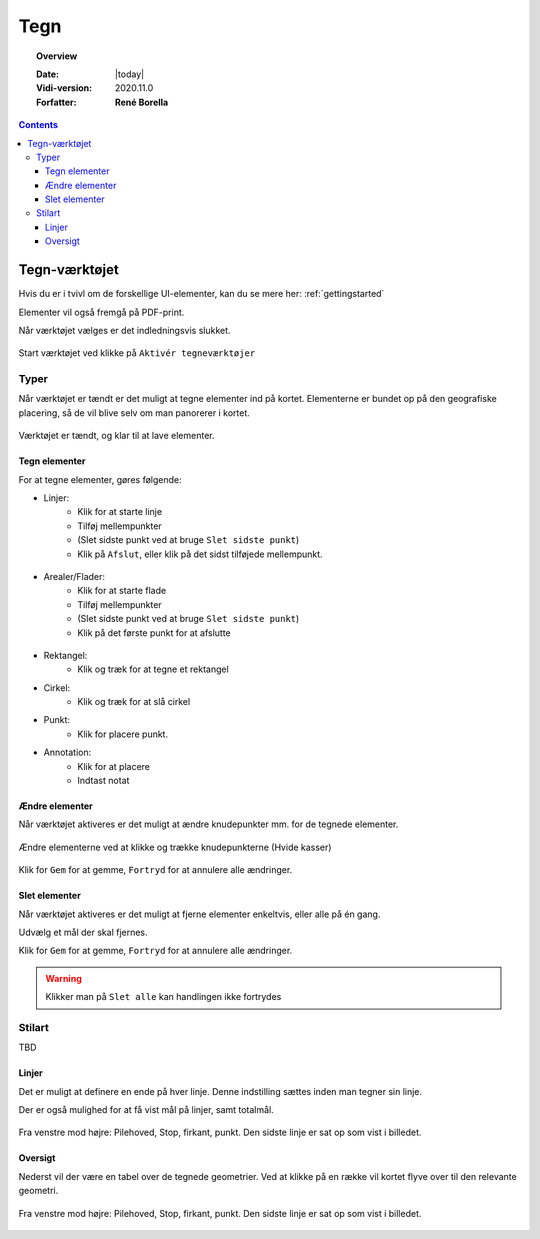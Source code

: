 .. _draw:

#################################################################
Tegn
#################################################################

.. topic:: Overview

    :Date: |today|
    :Vidi-version: 2020.11.0
    :Forfatter: **René Borella**

.. contents:: 
    :depth: 3


*****************************************************************
Tegn-værktøjet
***************************************************************** 

Hvis du er i tvivl om de forskellige UI-elementer, kan du se mere her: :ref:`gettingstarted`

Elementer vil også fremgå på PDF-print.

Når værktøjet vælges er det indledningsvis slukket.

.. figure:: ../../../_media/draw-off.png
    :width: 400px
    :align: center
    :name: draw-off
    :figclass: align-center

    Start værktøjet ved klikke på ``Aktivér tegneværktøjer``

Typer
=================================================================

Når værktøjet er tændt er det muligt at tegne elementer ind på kortet. Elementerne er bundet op på den geografiske placering, så de vil blive selv om man panorerer i kortet.

.. figure:: ../../../_media/draw-on.png
    :width: 400px
    :align: center
    :name: draw-on
    :figclass: align-center

    Værktøjet er tændt, og klar til at lave elementer.

Tegn elementer
-----------------------------------------------------------------

For at tegne elementer, gøres følgende:

* Linjer: 
    * Klik for at starte linje
    * Tilføj mellempunkter
    * (Slet sidste punkt ved at bruge ``Slet sidste punkt``)
    * Klik på ``Afslut``, eller klik på det sidst tilføjede mellempunkt.

.. figure:: ../../../_media/draw-create-line.png
    :width: 400px
    :align: center
    :name: draw-create-line
    :figclass: align-center


* Arealer/Flader:
    * Klik for at starte flade
    * Tilføj mellempunkter
    * (Slet sidste punkt ved at bruge ``Slet sidste punkt``)
    * Klik på det første punkt for at afslutte

.. figure:: ../../../_media/draw-create-polygon.png
    :width: 400px
    :align: center
    :name: draw-create-polygon
    :figclass: align-center

* Rektangel:
    * Klik og træk for at tegne et rektangel

* Cirkel:
    * Klik og træk for at slå cirkel

* Punkt:
    * Klik for placere punkt.

* Annotation:
    * Klik for at placere
    * Indtast notat

Ændre elementer
-----------------------------------------------------------------

Når værktøjet aktiveres er det muligt at ændre knudepunkter mm. for de tegnede elementer. 

.. figure:: ../../../_media/draw-edit.png
    :width: 400px
    :align: center
    :name: draw-edit
    :figclass: align-center

    Ændre elementerne ved at klikke og trække knudepunkterne (Hvide kasser)

Klik for ``Gem`` for at gemme, ``Fortryd`` for at annulere alle ændringer.

Slet elementer
-----------------------------------------------------------------

Når værktøjet aktiveres er det muligt at fjerne elementer enkeltvis, eller alle på én gang.

Udvælg et mål der skal fjernes.

Klik for ``Gem`` for at gemme, ``Fortryd`` for at annulere alle ændringer.

.. warning:: Klikker man på ``Slet alle`` kan handlingen ikke fortrydes

Stilart
=================================================================

TBD

Linjer
-----------------------------------------------------------------

Det er muligt at definere en ende på hver linje. Denne indstilling sættes inden man tegner sin linje. 

Der er også mulighed for at få vist mål på linjer, samt totalmål.

.. figure:: ../../../_media/draw-linestyle.png
    :width: 400px
    :align: center
    :name: draw-linestyle
    :figclass: align-center

    Fra venstre mod højre: Pilehoved, Stop, firkant, punkt. Den sidste linje er sat op som vist i billedet. 

Oversigt
-----------------------------------------------------------------

Nederst vil der være en tabel over de tegnede geometrier. Ved at klikke på en række vil kortet flyve over til den relevante geometri.

.. figure:: ../../../_media/draw-list.png
    :width: 400px
    :align: center
    :name: draw-list
    :figclass: align-center

    Fra venstre mod højre: Pilehoved, Stop, firkant, punkt. Den sidste linje er sat op som vist i billedet.